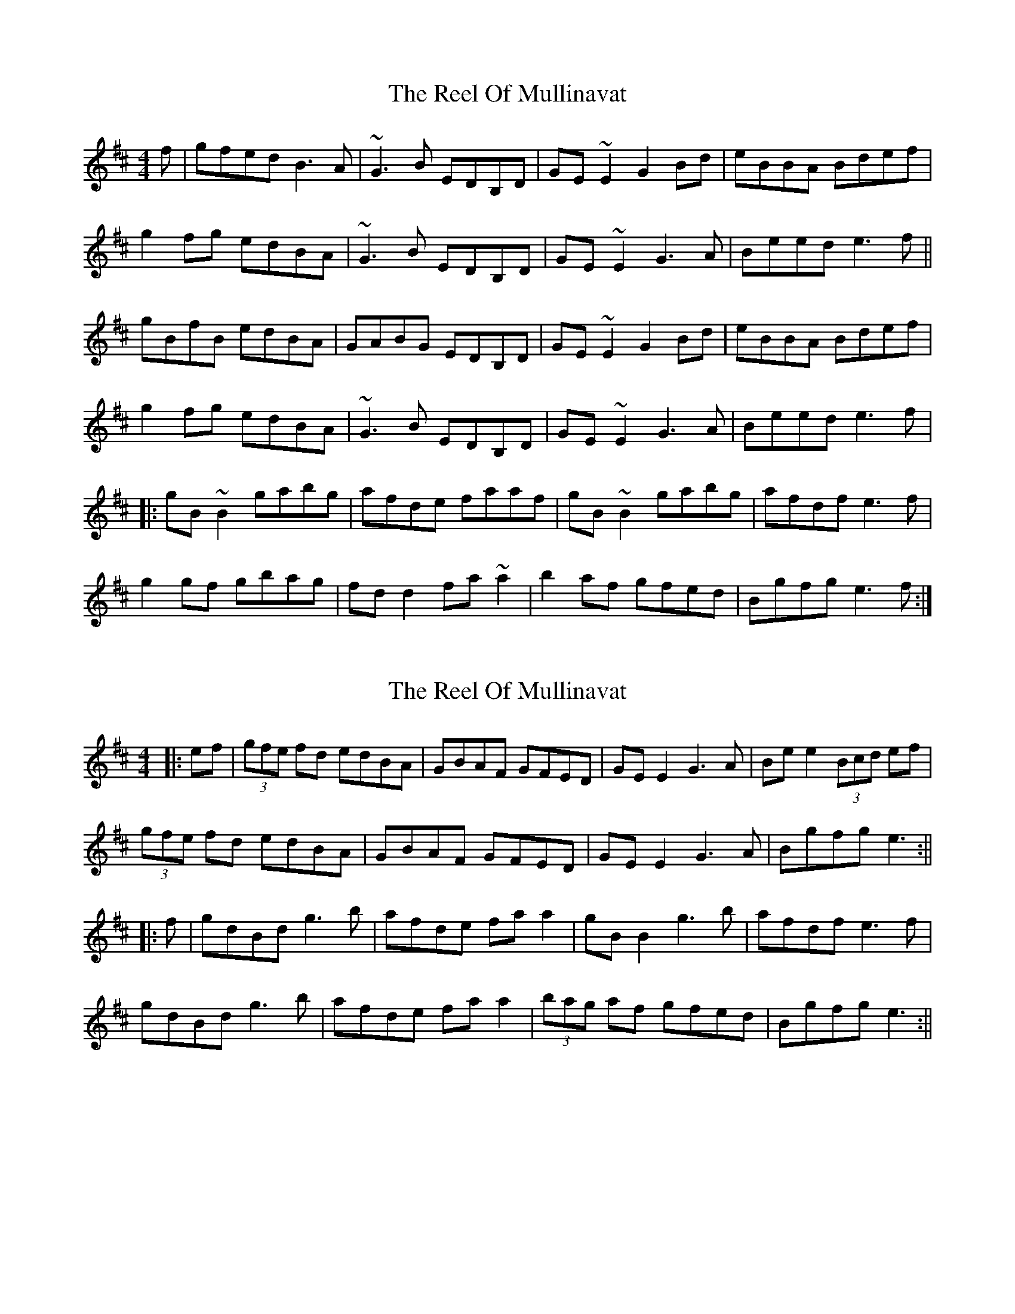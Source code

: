 X: 1
T: Reel Of Mullinavat, The
Z: gian marco
S: https://thesession.org/tunes/1339#setting1339
R: reel
M: 4/4
L: 1/8
K: Edor
f|gfed B3A|~G3B EDB,D|GE~E2 G2Bd|eBBA Bdef|
g2fg edBA|~G3B EDB,D|GE~E2 G3A|Beed e3f||
gBfB edBA|GABG EDB,D|GE~E2 G2Bd|eBBA Bdef|
g2fg edBA|~G3B EDB,D|GE~E2 G3A|Beed e3f|
|:gB~B2 gabg|afde faaf|gB~B2 gabg|afdf e3f|
g2gf gbag|fdd2 fa~a2|b2af gfed|Bgfg e3f:|
X: 2
T: Reel Of Mullinavat, The
Z: JACKB
S: https://thesession.org/tunes/1339#setting14688
R: reel
M: 4/4
L: 1/8
K: Amix
|:ef| (3gfe fd edBA | GBAF GFED | GE E2 G3A | Be e2 (3Bcd ef |
(3gfe fd edBA | GBAF GFED | GE E2 G3A | Bgfg e3 :||
|:f| gdBd g3b | afde fa a2 | gB B2 g3b | afdf e3f |
gdBd g3b | afde fa a2 | (3bag af gfed | Bgfg e3 :||
X: 3
T: Reel Of Mullinavat, The
Z: b.maloney
S: https://thesession.org/tunes/1339#setting14689
R: reel
M: 4/4
L: 1/8
K: Emin
ef|gfed BAGF|GBAG ~E3F|GEB,E GABd|eB{d}BA B2ef|gfed edBc|BAGF ~E2EF|G2GF GABA |(3Bcd ed e2 :||ef|geBe gabg |afdf afdf |geBe ga(3bag |afdf gee2|geBe gabg |afde fga>z |bg (3agf gfed |Bgfd e2 ||
X: 4
T: Reel Of Mullinavat, The
Z: slainte
S: https://thesession.org/tunes/1339#setting20711
R: reel
M: 4/4
L: 1/8
K: Edor
|:geed edBA|GBAG EDB,D|GE~E2 G2Bd|eBBA Bdef|
g2fg edBA|GBAG EDB,D|GE~E2 ~G3A|Beed e3f:|
gB~B2 gbag|afde fgaf|gB~B2 gbag|agfg e2ef|
gB~B2 gbag|afde fgaf|bgaf gfed|Bgfg e3f|
gB~B2 gbag|afde fgaf|gB~B2 gbag|agfg e2ef|
g2gf gbag|afde fgaf|bgaf gfed|Bgfg e3f||
X: 5
T: Reel Of Mullinavat, The
Z: Dalta na bPíob
S: https://thesession.org/tunes/1339#setting25517
R: reel
M: 4/4
L: 1/8
K: Edor
ef|:gfed edBA|G3B EDBA|GEE2 G3A|Beed Bdef|
gfed edBA|G3B EDBA|GEE2 G3A|Beed e2 ef:|
|:gBB2 gabg|afde fgaf|gBB2 gabg|afdf e2ef|
gBB2 gbag|afde fga=c'|bgaf gfed|Bgfg e2ef:|
